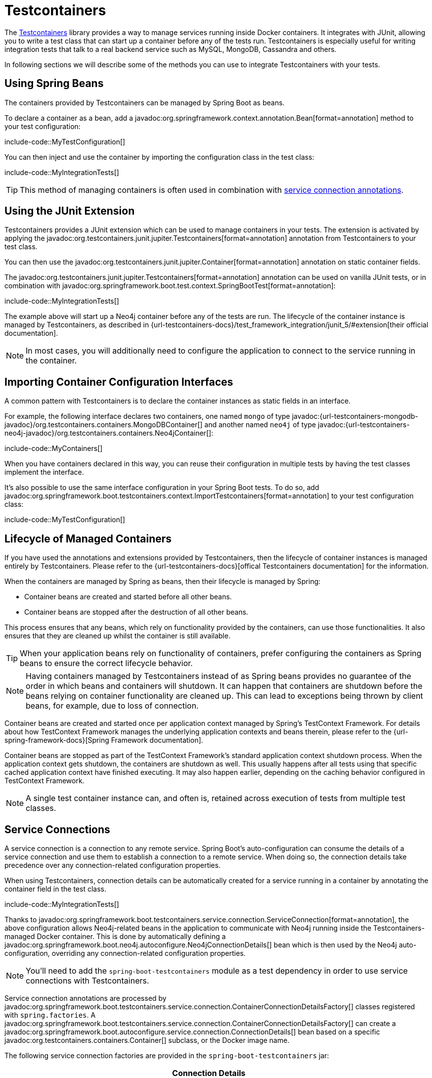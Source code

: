 [[testing.testcontainers]]
= Testcontainers

The https://www.testcontainers.org/[Testcontainers] library provides a way to manage services running inside Docker containers.
It integrates with JUnit, allowing you to write a test class that can start up a container before any of the tests run.
Testcontainers is especially useful for writing integration tests that talk to a real backend service such as MySQL, MongoDB, Cassandra and others.

In following sections we will describe some of the methods you can use to integrate Testcontainers with your tests.


[[testing.testcontainers.spring-beans]]
== Using Spring Beans

The containers provided by Testcontainers can be managed by Spring Boot as beans.

To declare a container as a bean, add a javadoc:org.springframework.context.annotation.Bean[format=annotation] method to your test configuration:

include-code::MyTestConfiguration[]

You can then inject and use the container by importing the configuration class in the test class:

include-code::MyIntegrationTests[]

TIP: This method of managing containers is often used in combination with xref:#testing.testcontainers.service-connections[service connection annotations].



[[testing.testcontainers.junit-extension]]
== Using the JUnit Extension

Testcontainers provides a JUnit extension which can be used to manage containers in your tests.
The extension is activated by applying the javadoc:org.testcontainers.junit.jupiter.Testcontainers[format=annotation] annotation from Testcontainers to your test class.

You can then use the javadoc:org.testcontainers.junit.jupiter.Container[format=annotation] annotation on static container fields.

The javadoc:org.testcontainers.junit.jupiter.Testcontainers[format=annotation] annotation can be used on vanilla JUnit tests, or in combination with javadoc:org.springframework.boot.test.context.SpringBootTest[format=annotation]:

include-code::MyIntegrationTests[]

The example above will start up a Neo4j container before any of the tests are run.
The lifecycle of the container instance is managed by Testcontainers, as described in {url-testcontainers-docs}/test_framework_integration/junit_5/#extension[their official documentation].

NOTE: In most cases, you will additionally need to configure the application to connect to the service running in the container.



[[testing.testcontainers.importing-configuration-interfaces]]
== Importing Container Configuration Interfaces

A common pattern with Testcontainers is to declare the container instances as static fields in an interface.

For example, the following interface declares two containers, one named `mongo` of type javadoc:{url-testcontainers-mongodb-javadoc}/org.testcontainers.containers.MongoDBContainer[] and another named `neo4j` of type javadoc:{url-testcontainers-neo4j-javadoc}/org.testcontainers.containers.Neo4jContainer[]:

include-code::MyContainers[]

When you have containers declared in this way, you can reuse their configuration in multiple tests by having the test classes implement the interface.

It's also possible to use the same interface configuration in your Spring Boot tests.
To do so, add javadoc:org.springframework.boot.testcontainers.context.ImportTestcontainers[format=annotation] to your test configuration class:

include-code::MyTestConfiguration[]



[[testing.testcontainers.lifecycle]]
== Lifecycle of Managed Containers

If you have used the annotations and extensions provided by Testcontainers, then the lifecycle of container instances is managed entirely by Testcontainers.
Please refer to the {url-testcontainers-docs}[offical Testcontainers documentation] for the information.

When the containers are managed by Spring as beans, then their lifecycle is managed by Spring:

* Container beans are created and started before all other beans.

* Container beans are stopped after the destruction of all other beans.

This process ensures that any beans, which rely on functionality provided by the containers, can use those functionalities.
It also ensures that they are cleaned up whilst the container is still available.

TIP: When your application beans rely on functionality of containers, prefer configuring the containers as Spring beans to ensure the correct lifecycle behavior.

NOTE: Having containers managed by Testcontainers instead of as Spring beans provides no guarantee of the order in which beans and containers will shutdown.
It can happen that containers are shutdown before the beans relying on container functionality are cleaned up.
This can lead to exceptions being thrown by client beans, for example, due to loss of connection.

Container beans are created and started once per application context managed by Spring's TestContext Framework.
For details about how TestContext Framework manages the underlying application contexts and beans therein, please refer to the {url-spring-framework-docs}[Spring Framework documentation].

Container beans are stopped as part of the TestContext Framework's standard application context shutdown process.
When the application context gets shutdown, the containers are shutdown as well.
This usually happens after all tests using that specific cached application context have finished executing.
It may also happen earlier, depending on the caching behavior configured in TestContext Framework.

NOTE: A single test container instance can, and often is, retained across execution of tests from multiple test classes.



[[testing.testcontainers.service-connections]]
== Service Connections

A service connection is a connection to any remote service.
Spring Boot's auto-configuration can consume the details of a service connection and use them to establish a connection to a remote service.
When doing so, the connection details take precedence over any connection-related configuration properties.

When using Testcontainers, connection details can be automatically created for a service running in a container by annotating the container field in the test class.

include-code::MyIntegrationTests[]

Thanks to javadoc:org.springframework.boot.testcontainers.service.connection.ServiceConnection[format=annotation], the above configuration allows Neo4j-related beans in the application to communicate with Neo4j running inside the Testcontainers-managed Docker container.
This is done by automatically defining a javadoc:org.springframework.boot.neo4j.autoconfigure.Neo4jConnectionDetails[] bean which is then used by the Neo4j auto-configuration, overriding any connection-related configuration properties.

NOTE: You'll need to add the `spring-boot-testcontainers` module as a test dependency in order to use service connections with Testcontainers.

Service connection annotations are processed by javadoc:org.springframework.boot.testcontainers.service.connection.ContainerConnectionDetailsFactory[] classes registered with `spring.factories`.
A javadoc:org.springframework.boot.testcontainers.service.connection.ContainerConnectionDetailsFactory[] can create a javadoc:org.springframework.boot.autoconfigure.service.connection.ConnectionDetails[] bean based on a specific javadoc:org.testcontainers.containers.Container[] subclass, or the Docker image name.

The following service connection factories are provided in the `spring-boot-testcontainers` jar:

|===
| Connection Details | Matched on

| javadoc:org.springframework.boot.autoconfigure.jms.activemq.ActiveMQConnectionDetails[]
| Containers named "symptoma/activemq" or javadoc:org.testcontainers.activemq.ActiveMQContainer[]

| javadoc:org.springframework.boot.autoconfigure.jms.artemis.ArtemisConnectionDetails[]
| Containers of type javadoc:org.testcontainers.activemq.ArtemisContainer[]

| javadoc:org.springframework.boot.cassandra.autoconfigure.CassandraConnectionDetails[]
| Containers of type javadoc:org.testcontainers.cassandra.CassandraContainer[]

| javadoc:org.springframework.boot.couchbase.autoconfigure.CouchbaseConnectionDetails[]
| Containers of type javadoc:org.testcontainers.couchbase.CouchbaseContainer[]

| javadoc:org.springframework.boot.elasticsearch.autoconfigure.ElasticsearchConnectionDetails[]
| Containers of type javadoc:org.testcontainers.elasticsearch.ElasticsearchContainer[]

| javadoc:org.springframework.boot.autoconfigure.flyway.FlywayConnectionDetails[]
| Containers of type javadoc:{url-testcontainers-jdbc-javadoc}/org.testcontainers.containers.JdbcDatabaseContainer[]

| javadoc:org.springframework.boot.autoconfigure.jdbc.JdbcConnectionDetails[]
| Containers of type javadoc:{url-testcontainers-jdbc-javadoc}/org.testcontainers.containers.JdbcDatabaseContainer[]

| javadoc:org.springframework.boot.autoconfigure.kafka.KafkaConnectionDetails[]
| Containers of type javadoc:org.testcontainers.kafka.KafkaContainer[], javadoc:org.testcontainers.kafka.ConfluentKafkaContainer[] or javadoc:org.testcontainers.redpanda.RedpandaContainer[]

| javadoc:org.springframework.boot.ldap.autoconfigure.LdapConnectionDetails[]
| Containers named "osixia/openldap" or of type javadoc:org.testcontainers.ldap.LLdapContainer[]

| javadoc:org.springframework.boot.autoconfigure.liquibase.LiquibaseConnectionDetails[]
| Containers of type javadoc:{url-testcontainers-jdbc-javadoc}/org.testcontainers.containers.JdbcDatabaseContainer[]

| javadoc:org.springframework.boot.autoconfigure.mongo.MongoConnectionDetails[]
| Containers of type javadoc:{url-testcontainers-mongodb-javadoc}/org.testcontainers.containers.MongoDBContainer[]

| javadoc:org.springframework.boot.neo4j.autoconfigure.Neo4jConnectionDetails[]
| Containers of type javadoc:{url-testcontainers-neo4j-javadoc}/org.testcontainers.containers.Neo4jContainer[]

| javadoc:org.springframework.boot.actuate.autoconfigure.logging.otlp.OtlpLoggingConnectionDetails[]
| Containers named "otel/opentelemetry-collector-contrib" or of type javadoc:org.testcontainers.grafana.LgtmStackContainer[]

| javadoc:org.springframework.boot.actuate.autoconfigure.metrics.export.otlp.OtlpMetricsConnectionDetails[]
| Containers named "otel/opentelemetry-collector-contrib" or of type javadoc:org.testcontainers.grafana.LgtmStackContainer[]

| javadoc:org.springframework.boot.actuate.autoconfigure.tracing.otlp.OtlpTracingConnectionDetails[]
| Containers named "otel/opentelemetry-collector-contrib" or of type javadoc:org.testcontainers.grafana.LgtmStackContainer[]

| javadoc:org.springframework.boot.autoconfigure.pulsar.PulsarConnectionDetails[]
| Containers of type javadoc:{url-testcontainers-pulsar-javadoc}/org.testcontainers.containers.PulsarContainer[]

| javadoc:org.springframework.boot.autoconfigure.r2dbc.R2dbcConnectionDetails[]
| Containers of type
javadoc:org.testcontainers.clickhouse.ClickHouseContainer[],
javadoc:{url-testcontainers-mariadb-javadoc}/org.testcontainers.containers.MariaDBContainer[], javadoc:{url-testcontainers-mssqlserver-javadoc}/org.testcontainers.containers.MSSQLServerContainer[], javadoc:{url-testcontainers-mysql-javadoc}/org.testcontainers.containers.MySQLContainer[],
javadoc:org.testcontainers.oracle.OracleContainer[OracleContainer (free)], javadoc:{url-testcontainers-oracle-xe-javadoc}/org.testcontainers.containers.OracleContainer[OracleContainer (XE)] or javadoc:{url-testcontainers-postgresql-javadoc}/org.testcontainers.containers.PostgreSQLContainer[]

| javadoc:org.springframework.boot.autoconfigure.amqp.RabbitConnectionDetails[]
| Containers of type javadoc:{url-testcontainers-rabbitmq-javadoc}/org.testcontainers.containers.RabbitMQContainer[]

| javadoc:org.springframework.boot.data.redis.autoconfigure.RedisConnectionDetails[]
| Containers of type javadoc:com.redis.testcontainers.RedisContainer[] or javadoc:com.redis.testcontainers.RedisStackContainer[], or containers named "redis", "redis/redis-stack" or "redis/redis-stack-server"

| javadoc:org.springframework.boot.actuate.autoconfigure.tracing.zipkin.ZipkinConnectionDetails[]
| Containers named "openzipkin/zipkin"
|===

[TIP]
====
By default all applicable connection details beans will be created for a given javadoc:org.testcontainers.containers.Container[].
For example, a javadoc:{url-testcontainers-postgresql-javadoc}/org.testcontainers.containers.PostgreSQLContainer[] will create both javadoc:org.springframework.boot.autoconfigure.jdbc.JdbcConnectionDetails[] and javadoc:org.springframework.boot.autoconfigure.r2dbc.R2dbcConnectionDetails[].

If you want to create only a subset of the applicable types, you can use the `type` attribute of javadoc:org.springframework.boot.testcontainers.service.connection.ServiceConnection[format=annotation].
====

By default `Container.getDockerImageName().getRepository()` is used to obtain the name used to find connection details.
The repository portion of the Docker image name ignores any registry and the version.
This works as long as Spring Boot is able to get the instance of the javadoc:org.testcontainers.containers.Container[], which is the case when using a `static` field like in the example above.

If you're using a javadoc:org.springframework.context.annotation.Bean[format=annotation] method, Spring Boot won't call the bean method to get the Docker image name, because this would cause eager initialization issues.
Instead, the return type of the bean method is used to find out which connection detail should be used.
This works as long as you're using typed containers such as javadoc:{url-testcontainers-neo4j-javadoc}/org.testcontainers.containers.Neo4jContainer[] or javadoc:{url-testcontainers-rabbitmq-javadoc}/org.testcontainers.containers.RabbitMQContainer[].
This stops working if you're using javadoc:org.testcontainers.containers.GenericContainer[], for example with Redis as shown in the following example:

include-code::MyRedisConfiguration[]

Spring Boot can't tell from javadoc:org.testcontainers.containers.GenericContainer[] which container image is used, so the `name` attribute from javadoc:org.springframework.boot.testcontainers.service.connection.ServiceConnection[format=annotation] must be used to provide that hint.

You can also use the `name` attribute of javadoc:org.springframework.boot.testcontainers.service.connection.ServiceConnection[format=annotation] to override which connection detail will be used, for example when using custom images.
If you are using the Docker image `registry.mycompany.com/mirror/myredis`, you'd use `@ServiceConnection(name="redis")` to ensure javadoc:org.springframework.boot.data.redis.autoconfigure.RedisConnectionDetails[] are created.



[[testing.testcontainers.service-connections.ssl]]
=== SSL with Service Connections

You can use the javadoc:org.springframework.boot.testcontainers.service.connection.Ssl[format=annotation], javadoc:org.springframework.boot.testcontainers.service.connection.JksKeyStore[format=annotation], javadoc:org.springframework.boot.testcontainers.service.connection.JksTrustStore[format=annotation], javadoc:org.springframework.boot.testcontainers.service.connection.PemKeyStore[format=annotation] and javadoc:org.springframework.boot.testcontainers.service.connection.PemTrustStore[format=annotation] annotations on a supported container to enable SSL support for that service connection.
Please note that you still have to enable SSL on the service which is running inside the Testcontainer yourself, the annotations only configure SSL on the client side in your application.

include-code::MyRedisWithSslIntegrationTests[]

The above code uses the javadoc:org.springframework.boot.testcontainers.service.connection.PemKeyStore[format=annotation] annotation to load the client certificate and key into the keystore and the and javadoc:org.springframework.boot.testcontainers.service.connection.PemTrustStore[format=annotation] annotation to load the CA certificate into the truststore.
This will authenticate the client against the server, and the CA certificate in the truststore makes sure that the server certificate is valid and trusted.

The `SecureRedisContainer` in this example is a custom subclass of `RedisContainer` which copies certificates to the correct places and invokes `redis-server` with commandline parameters enabling SSL.

The SSL annotations are supported for the following service connections:

* Cassandra
* Couchbase
* Elasticsearch
* Kafka
* MongoDB
* RabbitMQ
* Redis

The `ElasticsearchContainer` additionally supports automatic detection of server side SSL.
To use this feature, annotate the container with javadoc:org.springframework.boot.testcontainers.service.connection.Ssl[format=annotation], as seen in the following example, and Spring Boot takes care of the client side SSL configuration for you:

include-code::MyElasticsearchWithSslIntegrationTests[]



[[testing.testcontainers.dynamic-properties]]
== Dynamic Properties

A slightly more verbose but also more flexible alternative to service connections is javadoc:org.springframework.test.context.DynamicPropertySource[format=annotation].
A static javadoc:org.springframework.test.context.DynamicPropertySource[format=annotation] method allows adding dynamic property values to the Spring Environment.

include-code::MyIntegrationTests[]

The above configuration allows Neo4j-related beans in the application to communicate with Neo4j running inside the Testcontainers-managed Docker container.

